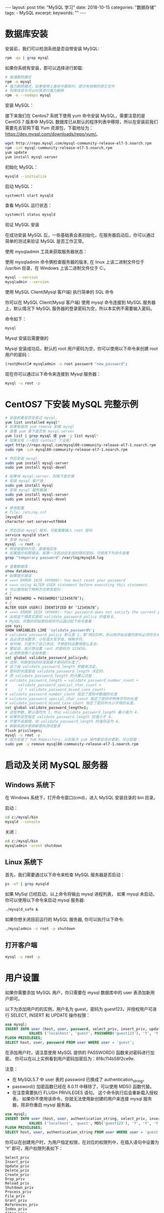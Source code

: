 #+begin_export html
---
layout: post
title: "MySQL 学习"
date: 2018-10-15
categories: "数据存储"
tags:
    - MySQL
excerpt:
keywords: ""
---
#+end_export

* 数据库安装

安装前，我们可以检测系统是否自带安装 MySQL:

#+begin_src sh
rpm -qa | grep mysql
#+end_src

如果你系统有安装，那可以选择进行卸载:

#+begin_src sh
# 普通删除模式
rpm -e mysql
# 强力删除模式，如果使用上面命令删除时，提示有依赖的其它文件
# 则用该命令可以对其进行强力删除
rpm -e --nodeps mysql
#+end_src

安装 MySQL：

接下来我们在 Centos7 系统下使用 yum 命令安装 MySQL，需要注意的是 CentOS 7 版本中 MySQL 数据库已从默认的程序列表中移除，所以在安装前我们需要先去官网下载 Yum 资源包，下载地址为：<https://dev.mysql.com/downloads/repo/yum/>。

#+begin_src sh
wget http://repo.mysql.com/mysql-community-release-el7-5.noarch.rpm
rpm -ivh mysql-community-release-el7-5.noarch.rpm
yum update
yum install mysql-server
#+end_src

初始化 MySQL：

#+begin_src sh
mysqld --initialize
#+end_src

启动 MySQL：

#+begin_src sh
systemctl start mysqld
#+end_src

查看 MySQL 运行状态：

#+begin_src sh
systemctl status mysqld
#+end_src

验证 MySQL 安装

在成功安装 MySQL 后，一些基础表会表初始化，在服务器启动后，你可以通过简单的测试来验证 MySQL 是否工作正常。

使用 mysqladmin 工具来获取服务器状态：

使用 mysqladmin 命令俩检查服务器的版本, 在 linux 上该二进制文件位于 /usr/bin 目录，在 Windows 上该二进制文件位于 C:\mysql\bin。

#+begin_src sh
mysql --version
mysqladmin --version
#+end_src

使用 MySQL Client(Mysql 客户端) 执行简单的 SQL 命令

你可以在 MySQL Client(Mysql 客户端) 使用 mysql 命令连接到 MySQL 服务器上，默认情况下 MySQL 服务器的登录密码为空，所以本实例不需要输入密码。

命令如下：

#+begin_src sh
mysql
#+end_src

Mysql 安装后需要做的

Mysql 安装成功后，默认的 root 用户密码为空，你可以使用以下命令来创建 root 用户的密码：

#+begin_src sh
[root@host]# mysqladmin -u root password "new_password";
#+end_src

现在你可以通过以下命令来连接到 Mysql 服务器：

#+begin_src sh
mysql -u root -p
#+end_src

* CentOS7 下安装 MySQL 完整示例

#+begin_src sh
# 安装前看是否安装过 mysql，
yum list installed mysql*
# 如果有就用 yum remove 卸载 mysql
# 查看 yum 库下是否有 mysql-server
yum list | grep mysql 或 yum -y list mysql*
# 如果没有（一般在 centos7 下没有）
wget http://repo.mysql.com/mysql80-community-release-el7-1.noarch.rpm
sudo rpm -ivh mysql80-community-release-el7-1.noarch.rpm

# 然后安装 mysql
sudo yum install mysql-server
sudo yum install mysql-devel

# 如果有 mysql-server，则按下面步骤
# 安装 mysql 客户端：
sudo yum install mysql
# 安装 mysql 服务器端：
sudo yum install mysql-server
sudo yum install mysql-devel

# 修改配置
# file: /etc/my.cnf
[mysqld]
character-set-server=utf8mb4

# 然后启动 mysql 服务，可能需要输入 root 密码
service mysqld start
# 登录 mysql
mysql -u root -p
# 刚安装密码为空，直接按回车
# 如果提示权限错误，是第一次启动后生成的随机密码，可使用下列命令查看
grep "temporary password" /var/log/mysqld.log

# 查看数据库：
show databases;
# 如果提示错误
# ===> ERROR 1820 (HY000): You must reset your password
# ===> using ALTER USER statement before executing this statement.
# 可以使用如下两种方式修改密码：
# 1.
SET PASSWORD = PASSWORD(‘12345678’);
# 2.
ALTER USER USER() IDENTIFIED BY ‘12345678’;
# ===> ERROR 1819 (HY000): Your password does not satisfy the current policy requirements
# 出现这个错其实是和 validate_password_policy 的值有关。
# MySQL 完整的初始密码规则可以通过如下命令查看：
use sys;
SHOW VARIABLES LIKE 'validate_password%';
# validate_password_policy 默认是 1，即 MEDIUM，所以刚开始设置的密码必须符合长度，
# 且必须含有数字，小写或大写字母，特殊字符。
# 有时候，只是为了自己测试，不想密码设置得那么复杂，
# 譬如说，我只想设置 root 的密码为 123456。
# 必须修改两个全局参数：
set global validate_password_policy=0;
# 这样，判断密码的标准就基于密码的长度了。
# 这个由 validate_password_length 参数来决定。
# 密码的长度是由 validate_password_length 决定的，
# 而 validate_password_length 的计算公式是：
# validate_password_length = validate_password_number_count +
#     validate_password_special_char_count +
#     (2 * validate_password_mixed_case_count)
# validate_password_number_count 指定了密码中数据的长度
# validate_password_special_char_count 指定了密码中特殊字符的长度
# validate_password_mixed_case_count 指定了密码中大小字母的长度。
set global validate_password_length=1;
# 这些参数，默认值均为 1，所以 validate_password_length 最小值为 4，
# 如果你显性指定 validate_password_length 的值小于 4，
# 尽管不会报错，但 validate_password_length 的值将设为 4。
# 刷新系统并使用新密码测试登录
flush privileges;
mysql -u root -p
# 因为安装了 Yum Repository，以后每次 yum 操作都会自动更新，可以卸载：
sudo yum -y remove mysql80-community-release-el7-1.noarch.rpm
#+end_src

* 启动及关闭 MySQL 服务器

** Windows 系统下

在 Windows 系统下，打开命令窗口(cmd)，进入 MySQL 安装目录的 bin 目录。

启动：

#+begin_src sh
cd c:/mysql/bin
mysqld --console
#+end_src

关闭：

#+begin_src sh
cd c:/mysql/bin
mysqladmin -uroot shutdown
#+end_src

** Linux 系统下

首先，我们需要通过以下命令来检查 MySQL 服务器是否启动：

#+begin_src sh
ps -ef | grep mysqld
#+end_src

如果 MySql 已经启动，以上命令将输出 mysql 进程列表， 如果 mysql 未启动，你可以使用以下命令来启动 mysql 服务器:

#+begin_src sh
./mysqld_safe &
#+end_src

如果你想关闭目前运行的 MySQL 服务器, 你可以执行以下命令:

#+begin_src sh
./mysqladmin -u root -p shutdown
#+end_src

** 打开客户端

#+begin_src sh
mysql -u root -p
#+end_src

* 用户设置

如果你需要添加 MySQL 用户，你只需要在 mysql 数据库中的 user 表添加新用户即可。

以下为添加用户的的实例，用户名为 guest，密码为 guest123，并授权用户可进行 SELECT, INSERT 和 UPDATE 操作权限：

#+begin_src sql
use mysql;
INSERT INTO user (host, user, password, select_priv, insert_priv, update_priv)
           VALUES ('localhost', 'guest', PASSWORD('guest123'), 'Y', 'Y', 'Y');
FLUSH PRIVILEGES;
SELECT host, user, password FROM user WHERE user = 'guest';
#+end_src

在添加用户时，请注意使用 MySQL 提供的 PASSWORD() 函数来对密码进行加密。 你可以在以上实例看到用户密码加密后为：6f8c114b58f2ce9e.

注意：

- 在 MySQL5.7 中 user 表的 password 已换成了 authentication_string。
- password() 加密函数已经在 8.0.11 中移除了，可以使用 MD5() 函数代替。
- 在注意需要执行 FLUSH PRIVILEGES 语句。 这个命令执行后会重新载入授权表。 如果你不使用该命令，你就无法使用新创建的用户来连接 mysql 服务器，除非你重启 mysql 服务器。

#+begin_src sql
use mysql;
INSERT INTO user (host, user, authentication_string, select_priv, insert_priv, update_priv)
           VALUES ('localhost', 'guest', MD5('guest123'), 'Y', 'Y', 'Y');
FLUSH PRIVILEGES;
SELECT host, user, authentication_string FROM user WHERE user = 'guest';
#+end_src

你可以在创建用户时，为用户指定权限，在对应的权限列中，在插入语句中设置为 'Y' 即可，用户权限列表如下：

#+begin_src text
Select_priv
Insert_priv
Update_priv
Delete_priv
Create_priv
Drop_priv
Reload_priv
Shutdown_priv
Process_priv
File_priv
Grant_priv
References_priv
Index_priv
Alter_priv
#+end_src

另外一种添加用户的方法为通过 SQL 的 GRANT 命令，以下命令会给指定数据库 TUTORIALS 添加用户 zara，密码为 zara123。

#+begin_src sql
use mysql;
GRANT SELECT,INSERT,UPDATE,DELETE,CREATE,DROP
    -> ON TUTORIALS.*
    -> TO 'zara'@'localhost'
    -> IDENTIFIED BY 'zara123';
#+end_src

以上命令会在 mysql 数据库中的 user 表创建一条用户信息记录。

注意: MySQL 的 SQL 语句以分号 (;) 作为结束标识。

* MySQL 8.0 用户管理

#+begin_src sql
# 创建账号密码
create user `wangwei`@`127.0.0.1` identified by 'passowrd';
# 授予所有权限
grant all on *.* to `wangwei`@`127.0.0.1` with grant option;
# 授予某个数据库所有权限
grant all on databasename.tablename to `wangwei`@`127.0.0.1` with grant option;
# 删除权限
revoke all privileges on databasename.tablename from 'username'@'host';
# 修改密码
alter user 'root'@'localhost' identified with mysql_native_password by '你的密码';
alter user 'mydev'@'localhost' identified by 'MyDev123$';
# 查看用户权限
show grants for 'mydev'@'localhost';
#+end_src

** MySQL 8.0 中带过期时间用户的创建：

#+begin_src sql
CREATE USER `wangwei`@`127.0.0.1` IDENTIFIED BY 'wangwei' PASSWORD EXPIRE INTERVAL 90 DAY;
GRANT ALL ON *.* TO `wangwei`@`127.0.0.1` WITH GRANT OPTION;
#+end_src

** MySQL 8.0 修改用户密码：

*** 密码过期时间管理

要全局建立自动密码到期策略，请使用 default_password_lifetime 系统变量。其默认值为 0，禁用自动密码过期。

如果值 default_password_lifetime 正整数 N，则表示允许的密码生存期，以便密码必须每天更改 N。可以加在配置文件中：

1. 要建立全局策略，密码的使用期限大约为六个月，请在服务器 my.cnf 文件中使用以下行启动服务器：

#+begin_src sql
[mysqld]default_password_lifetime=180
#+end_src

2. 要建立全局策略，以便密码永不过期，请将其设置 default_password_lifetime 为 0：

#+begin_src sql
[mysqld]default_password_lifetime=0
#+end_src

这个参数是可以动态设置并保存的：

#+begin_src sql
SET PERSIST default_password_lifetime = 180;SET PERSIST default_password_lifetime = 0;
#+end_src

创建和修改带有密码过期的用户，帐户特定的到期时间设置示例：

要求每 90 天更换密码：

#+begin_src sql
CREATE USER 'wangwei'@'localhost' PASSWORD EXPIRE INTERVAL 90 DAY;
ALTER USER 'wangwei'@'localhost' PASSWORD EXPIRE INTERVAL 90 DAY;
#+end_src

禁用密码过期：

#+begin_src sql
CREATE USER ' wangwei'@'localhost' PASSWORD EXPIRE NEVER;
ALTER USER 'wangwei'@'localhost' PASSWORD EXPIRE NEVER;
#+end_src

遵循全局到期政策：

#+begin_src sql
CREATE USER 'wangwei'@'localhost' PASSWORD EXPIRE DEFAULT;
ALTER USER 'wangwei'@'localhost' PASSWORD EXPIRE DEFAULT;1.3 MySQL 用户密码重用策略设置
#+end_src

MySQL 允许限制重复使用以前的密码。可以根据密码更改次数、已用时间或两者来建立重用限制。帐户的密码历史由过去分配的密码组成。

MySQL 可以限制从此历史记录中选择新密码：

1. 如果根据密码更改次数限制帐户，则无法从指定数量的最新密码中选择新密码。例如，如果密码更改的最小数量设置为 3，则新密码不能与任何最近的 3 个密码相同。

2. 如果帐户因时间的限制而被限制，则无法从历史记录中的新密码中选择新密码，该新密码不会超过指定的天数。例如，如果密码重用间隔设置为 60，则新密码不得在最近 60 天内选择的密码之间。

注意：空密码不记录在密码历史记录中，并随时可以重复使用。

要全局建立密码重用策略，请使用 password_history 和 password_reuse_interval 系统变量。要在服务器启动时指定变量值，请在服务器 my.cnf 文件中定义它们。

示例：

要禁止重复使用最近 6 个密码或密码超过 365 天的任何密码，请将这些行放入您的服务器 my.cnf 文件中：

#+begin_src sql
[mysqld]password_history=6password_reuse_interval=365
#+end_src

要动态设置和保存配置，请使用如下所示的语句：

#+begin_src sql
SET PERSIST password_history = 6;
SET PERSIST password_reuse_interval = 365;
#+end_src

** MySQL8.0 的角色管理

MySQL 角色是指定的权限集合。像用户帐户一样，角色可以拥有授予和撤消的权限。

可以授予用户帐户角色，授予该帐户与每个角色相关的权限。用户被授予角色权限，则该用户拥有该角色的权限。

以下列表总结了 MySQL 提供的角色管理功能：

- CREATE ROLE 并 DROP ROLE 角色创建和删除；
- GRANT 并 REVOKE 为用户和角色分配和撤销权限；
- SHOW GRANTS 显示用户和角色的权限和角色分配；
- SET DEFAULT ROLE 指定哪些帐户角色默认处于活动状态；
- SET ROLE 更改当前会话中的活动角色。
- CURRENT_ROLE()功能显示当前会话中的活动角色。

*** 创建角色并授予用户角色权限

考虑如下几种场景：

- 应用程序使用名为 app_db 的数据库 。
- 与应用程序相关联，可以为创建和维护应用程序的开发人员以及管理员账户。
- 开发人员需要完全访问数据库。有的用户只需要读取权限，有的用户需要读取/写入权限。
- 为清楚区分角色的权限，将角色创建为所需权限集的名称。通过授权适当的角色，可以轻松地为用户帐户授予所需的权限。

要创建角色，请使用 CREATE ROLE：

#+begin_src sql
CREATE ROLE 'app_developer', 'app_read', 'app_write';
#+end_src

角色名称与用户帐户名称非常相似，由格式中的用户部分和主机部分组成。主机部分，如果省略，则默认为%。用户和主机部分可以不加引号，除非它们包含特殊字符。与帐户名称不同，角色名称的用户部分不能为空。为角色分配权限，使用与为用户分配权限相同的语法执行：

#+begin_src sql
GRANT ALL ON app_db.* TO 'app_developer';
GRANT SELECT ON app_db.* TO 'app_read';
GRANT INSERT, UPDATE, DELETE ON app_db.* TO 'app_write';
CREATE ROLE 'app_developer', 'app_read', 'app_write';
#+end_src

现在假设您最初需要一个开发人员帐户，两个需要只读访问权的用户以及一个需要读取/写入权限的用户。

使用 CREATEUSER 创建用户：

#+begin_src sql
CREATE USER 'dev1'@'localhost' IDENTIFIED BY 'dev1pass';
CREATE USER 'read_user1'@'localhost' IDENTIFIED BY 'read_user1pass';
CREATE USER 'read_user2'@'localhost' IDENTIFIED BY 'read_user2pass';
CREATE USER 'rw_user1'@'localhost' IDENTIFIED BY 'rw_user1pass';
#+end_src

要为每个用户分配其所需的权限，可以使用 GRANT 与刚才显示的形式相同的语句，但这需要列举每个用户的个人权限。

相反，使用 GRANT 允许授权角色而非权限的替代语法：

#+begin_src sql
GRANT 'app_developer' TO 'dev1'@'localhost';
GRANT 'app_read' TO 'read_user1'@'localhost', 'read_user2'@'localhost';
GRANT 'app_read', 'app_write' TO 'rw_user1'@'localhost';
#+end_src

结合角色所需的读取和写入权限，在 GRANT 中授权 rw_user1 用户读取和写入的角色。

在 GRANT 授权角色的语法和授权用户的语法不同：有一个 ON 来区分角色和用户的授权，有 ON 的为用户授权，而没有 ON 用来分配角色。

由于语法不同，因此不能在同一语句中混合分配用户权限和角色。（允许为用户分配权限和角色，但必须使用单独的 GRANT 语句，每种语句的语法都要与授权的内容相匹配。）

*** 检查角色权限

要验证分配给用户的权限，使用 SHOW GRANTS。例如：

#+begin_src sql
SHOW GRANTS FOR 'dev1'@'localhost';
#+end_src

但是，它会显示每个授予的角色，而不会将其显示为角色所代表的权限。如果要显示角色权限，添加一个 USING 来显示：

#+begin_src sql
SHOW GRANTS FOR 'dev1'@'localhost' USING 'app_developer';
#+end_src

同样验证其他类型的用户：

#+begin_src sql
SHOW GRANTS FOR 'read_user1'@'localhost' USING 'app_read';
#+end_src

撤消角色或角色权限

正如可以授权某个用户的角色一样，可以从帐户中撤销这些角色：

#+begin_src sql
REVOKE role FROM user;
#+end_src

REVOKE 可以用于角色修改角色权限。这不仅影响角色本身权限，还影响任何授予该角色的用户权限。假设想临时让所有用户只读，使用 REVOKE 从该 app_write 角色中撤消修改权限 ：

#+begin_src sql
REVOKE INSERT, UPDATE, DELETE ON app_db.* FROM 'app_write';
#+end_src

碰巧，某个角色完全没有任何权限，正如可以看到的那样 SHOW GRANTS（这个语句可以和角色一起使用，而不仅仅是查询用户权限可用）：

#+begin_src sql
SHOW GRANTS FOR 'app_write';
#+end_src

从角色中撤销权限会影响到该角色中任何用户的权限，因此 rw_user1 现在已经没有表修改权限（INSERT，UPDATE，和 DELETE 权限已经没有了）：

#+begin_src sql
SHOW GRANTS FOR 'rw_user1'@'localhost' USING 'app_read', 'app_write';
#+end_src


实际上，rw_user1 读/写用户已成为只读用户。对于被授予 app_write 角色的任何其他用户也会发生这种情况，说明修改使用角色而不必修改个人帐户的权限。

要恢复角色的修改权限，只需重新授予它们即可：

#+begin_src sql
GRANT INSERT, UPDATE, DELETE ON app_db.* TO 'app_write';
#+end_src

现在 rw_user1 再次具有修改权限，就像授权该 app_write 角色的其他任何帐户一样。

删除角色

要删除角色，请使用 DROP ROLE：

#+begin_src sql
DROP ROLE 'app_read', 'app_write';
#+end_src

删除角色会从授权它的每个帐户中撤消该角色。

角色和用户在实际中的应用

假设遗留应用开发项目在 MySQL 中的角色出现之前开始，因此与该项目相关联的所有用户都是直接授予权限（而不是授予角色权限）。其中一个帐户是最初被授予权限的开发者用户，如下所示：

#+begin_src sql
CREATE USER 'old_app_dev'@'localhost' IDENTIFIED BY 'old_app_devpass';
GRANT ALL ON old_app.* TO 'old_app_dev'@'localhost';
#+end_src

如果此开发人员离开项目，则有必要将权限分配给其他用户，或者项目参与人增多，则可能需要多个用户。以下是解决该问题的一些方法：

不使用角色：更改帐户密码，以便原始开发人员不能使用它，并让新的开发人员使用该帐户：

#+begin_src sql
ALTER USER 'old_app_dev'@'localhost' IDENTIFIED BY 'new_password';
#+end_src

使用角色：锁定帐户以防止任何人使用它来连接服务器：

#+begin_src sql
ALTER USER 'old_app_dev'@'localhost' ACCOUNT LOCK;
#+end_src

然后将该帐户视为角色。对于每个新开发项目的开发者，创建一个新帐户并授予其原始开发者帐户：

CREATE USER 'new_app_dev1'@'localhost' IDENTIFIED BY 'new_password';
GRANT 'old_app_dev'@'localhost' TO 'new_app_dev1'@'localhost';

其效果是将原始开发者帐户权限分配给新帐户。

MySQL8.0 的用户和角色管理也越来越像 Oracle 了，8.0 中有不少新的特性，变化还是很大的，需要 DBA 不断的学习和测试，更新对 MySQL 新版的认知，更好地运维 MySQL 数据库。未来 MySQL 数据库自治和智能数据库是必然发展趋势，对 DBA 来说是解放，也是挑战。

* /etc/my.cnf 文件配置

一般情况下，你不需要修改该配置文件，该文件默认配置如下：

#+end_src ini
[mysqld]
datadir=/var/lib/mysql
socket=/var/lib/mysql/mysql.sock

[mysql.server]
user=mysql
basedir=/var/lib

[safe_mysqld]
err-log=/var/log/mysqld.log
pid-file=/var/run/mysqld/mysqld.pid
#+end_src

在配置文件中，你可以指定不同的错误日志文件存放的目录，一般你不需要改动这些配置。

* MySQL 常见命令

以下列出了使用 Mysql 数据库过程中常用的命令：

#+begin_src sql
USE 数据库名 :
# 选择要操作的 Mysql 数据库，使用该命令后所有 Mysql 命令都只针对该数据库。
SHOW DATABASES:
# 列出 MySQL 数据库管理系统的数据库列表。
SHOW TABLES:
# 显示指定数据库的所有表，使用该命令前需要使用 use 命令来选择要操作的数据库。
SHOW COLUMNS FROM 数据表:
# 显示数据表的属性，属性类型，主键信息 ，是否为 NULL，默认值等其他信息。
SHOW INDEX FROM 数据表:
# 显示数据表的详细索引信息，包括 PRIMARY KEY（主键）。
SHOW TABLE STATUS LIKE [FROM db_name] [LIKE 'pattern'] \G:
# 该命令将输出 Mysql 数据库管理系统的性能及统计信息。
#+end_src

数据库 CRUD

#+begin_src sql
# 显示数据库
show databases;
# 选择数据库
use dbname;
# 创建数据库
crate database dbname;
# 创建数据库
drop database dbname;
#+end_src

* References

> 本文是我的学习笔记，内容参考了网上资源，为了方便自己查询使用，做了一些修改整理。
> 笔记内容摘录于下列文章，相应权利归属原作者，如有未列出的或有不妥，请联系我立即增补或删除。

- <http://www.runoob.com/mysql/mysql-tutorial.html>
- <https://www.sohu.com/a/229885311_610509>
